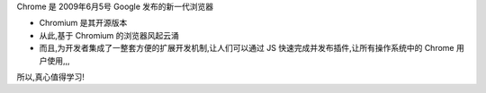 
Chrome 是 2009年6月5号 Google 发布的新一代浏览器

- Chromium 是其开源版本
- 从此,基于 Chromium 的浏览器风起云涌
- 而且,为开发者集成了一整套方便的扩展开发机制,让人们可以通过 JS 快速完成并发布插件,让所有操作系统中的 Chrome 用户使用,,,

所以,真心值得学习!
